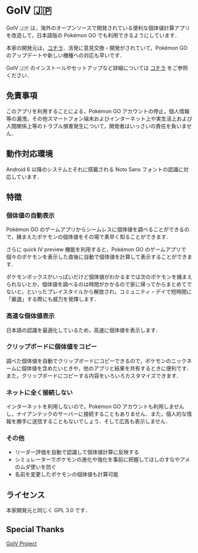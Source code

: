 * GoIV 🇯🇵
  GoIV 🇯🇵 は，海外のオープンソースで開発されている便利な個体値計算アプリを改造して，日本語版の Pokémon GO でも利用できるようにしています．

  本家の開発元は，[[https://github.com/farkam135/GoIV][コチラ]]．活発に意見交換・開発がされていて，Pokémon GO のアップデートや新しい機種への対応も早いです．

  GoIV 🇯🇵 のインストールやセットアップなど詳細については [[https://github.com/udnp/GoIV_JP/wiki][コチラ]] をご参照ください．

** 免責事項
   このアプリを利用することによる，Pokémon GO アカウントの停止，個人情報等の漏洩，その他スマートフォン端末およびインターネット上や実生活上および人間関係上等のトラブル損害発生について，開発者はいっさいの責任を負いません．

** 動作対応環境
   Android 6 以降のシステムとそれに搭載される Noto Sans フォントの認識に対応しています．

** 特徴
*** 個体値の自動表示
    Pokémon GO のゲームアプリからシームレスに個体値を調べることができるので，捕まえたポケモンの個体値をその場で素早く知ることができます．

    さらに quick IV preview 機能を利用すると，Pokémon GO のゲームアプリで個々のポケモンを表示した直後に自動で個体値を計算して表示することができます．

    ポケモンボックスがいっぱいだけど個体値がわかるまでは次のポケモンを捕まえられないとか，個体値を調べるのは時間がかかるので家に帰ってからまとめてでないと，といったプレイスタイルから解放され，コミュニティ・デイで短時間に「厳選」する際にも威力を発揮します．

*** 高速な個体値表示
    日本語の認識を最適化しているため，高速に個体値を表示します．

*** クリップボードに個体値をコピー
    調べた個体値を自動でクリップボードにコピーできるので，ポケモンのニックネームに個体値を含めたいときや，他のアプリと結果を共有するときに便利です．また，クリップボードにコピーする内容をいろいろカスタマイズできます．

*** ネットに全く接続しない
    インターネットを利用しないので，Pokémon GO アカウントも利用しませんし，ナイアンテックのサーバーに接続することもありません．また，個人的な情報を勝手に送信することもないでしょう．そして広告も表示しません．

*** その他
     - リーダー評価を自動で認識して個体値計算に反映する
     - シミュレーターでポケモンの進化や強化を事前に把握してほしのすなやアメのムダ使いを防ぐ
     - 名前を変更したポケモンの個体値も計算可能

** ライセンス
   本家開発元と同じく GPL 3.0 です．

** Special Thanks
   [[https://github.com/farkam135/GoIV][GoIV Project]]   

